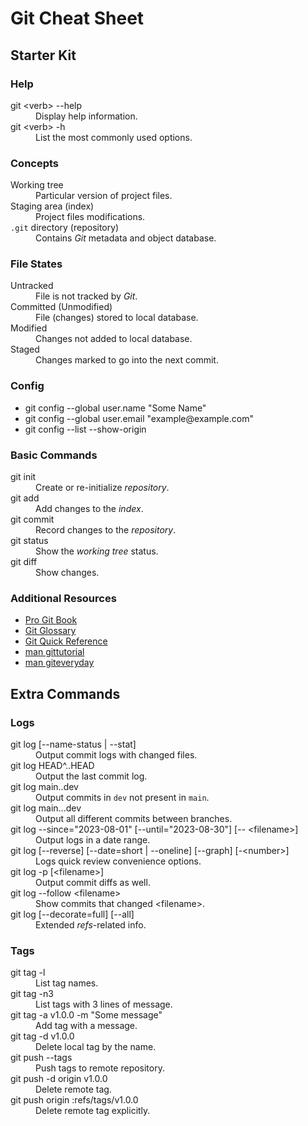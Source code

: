 * Git Cheat Sheet

** Starter Kit

*** Help
- git <verb> -​-help :: Display help information.
- git <verb> -h :: List the most commonly used options.

*** Concepts
- Working tree :: Particular version of project files.
- Staging area (index) :: Project files modifications.
- ~.git~ directory (repository) :: Contains /Git/ metadata and object database.

*** File States
- Untracked :: File is not tracked by /Git/.
- Committed (Unmodified) :: File (changes) stored to local database.
- Modified :: Changes not added to local database.
- Staged :: Changes marked to go into the next commit.

*** Config
- git config -​-global user.name "Some Name"
- git config -​-global user.email "example@example.com"
- git config -​-list -​-show-origin

*** Basic Commands
- git init :: Create or re-initialize /repository/.
- git add :: Add changes to the /index/.
- git commit :: Record changes to the /repository/.
- git status :: Show the /working tree/ status.
- git diff :: Show changes.

*** Additional Resources
- [[https://git-scm.com/book][Pro Git Book]]
- [[https://git-scm.com/docs/user-manual#glossary][Git Glossary]]
- [[https://git-scm.com/docs/user-manual#git-quick-start][Git Quick Reference]]
- [[https://git-scm.com/docs/gittutorial][man gittutorial]]
- [[https://git-scm.com/docs/giteveryday][man giteveryday]]


** Extra Commands

*** Logs
- git log [-​-name-status | -​-stat] :: Output commit logs with changed files.
- git log HEAD​^​..HEAD :: Output the last commit log.
- git log main.​.dev :: Output commits in ~dev~ not present in ~main~.
- git log main.​..dev :: Output all different commits between branches.
- git log -​-since="2023-08-01" [-​-until="2023-08-30"] [-​- <filename>] :: Output
  logs in a date range.
- git log [-​-reverse] [-​-date=short | -​-oneline] [-​-graph] [-<number>] :: Logs
  quick review convenience options.
- git log -p [<filename>] :: Output commit diffs as well.
- git log -​-follow <filename> :: Show commits that changed <filename>.
- git log [-​-decorate=full] [-​-all] :: Extended /refs/-related info.

*** Tags
- git tag -l :: List tag names.
- git tag -n3 :: List tags with 3 lines of message.
- git tag -a v1.0.0 -m "Some message" :: Add tag with a message.
- git tag -d v1.0.0 :: Delete local tag by the name.
- git push -​-tags :: Push tags to remote repository.
- git push -d origin v1.0.0 :: Delete remote tag.
- git push origin :refs/tags/v1.0.0 :: Delete remote tag explicitly.
